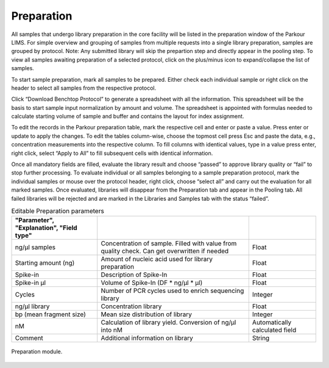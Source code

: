 ===========
Preparation
===========

All samples that undergo library preparation in the core facility will be
listed in the preparation window of the Parkour LIMS. For simple overview and
grouping of samples from multiple requests into a single library preparation,
samples are grouped by protocol.  Note: Any submitted library will skip the
prepartion step and directly appear in the pooling step. To view all samples
awaiting preparation of a selected protocol, click on the plus/minus icon to
expand/collapse the list of samples.

To start sample preparation, mark all samples to be prepared. Either check each
individual sample or right click on the header to select all samples from the
respective protocol.

Click “Download Benchtop Protocol” to generate a spreadsheet with all the
information. This spreadsheet will be the basis to start sample input
normalization by amount and volume. The spreadsheet is appointed with formulas
needed to calculate starting volume of sample and buffer and contains the
layout for index assignment.

To edit the records in the Parkour preparation table, mark the respective cell
and enter or paste a value. Press enter or update to apply the changes. To edit
the tables column-wise, choose the topmost cell press Esc and paste the data,
e.g., concentration measurements into the respective column. To fill columns
with identical values, type in a value press enter, right click, select “Apply
to All” to fill subsequent cells with identical information.

Once all mandatory fields are filled, evaluate the library result and choose
“passed” to approve library quality or “fail” to stop further processing. To
evaluate individual or all samples belonging to a sample preparation protocol,
mark the individual samples or mouse over the protocol header, right click,
choose “select all” and carry out the evaluation for all marked samples. Once
evaluated, libraries will disappear from the Preparation tab and appear in the
Pooling tab. All failed libraries will be rejected and are marked in the
Libraries and Samples tab with the status “failed”.

.. csv-table:: Editable Preparation parameters
    :header: "Parameter", "Explanation", "Field type"
    :delim: ;
    :quote: ~

    ~ng/µl samples~;~Concentration of sample. Filled with value from quality check. Can get overwritten if needed~;~Float~
    ~Starting amount (ng)~;~Amount of nucleic acid used for library preparation~;~Float~
    ~Spike-in~;~Description of Spike-In ~;~Float~
    ~Spike-in µl~;~Volume of Spike-In (DF * ng/µl * µl)~;~Float~
    ~Cycles~;~Number of PCR cycles used to enrich sequencing library~;~Integer~
    ~ng/µl library~;~Concentration library~;~Float~
    ~bp (mean fragment size)~;~Mean size distribution of library~;~Integer~
    ~nM~;~Calculation of library yield. Conversion of ng/µl into nM~;~Automatically calculated field~
    ~Comment~;~Additional information on library~;~String~

.. _preparation:

.. figure:: img/preparation.png
    :figwidth: 100 %
    :align: center

    Preparation module.
